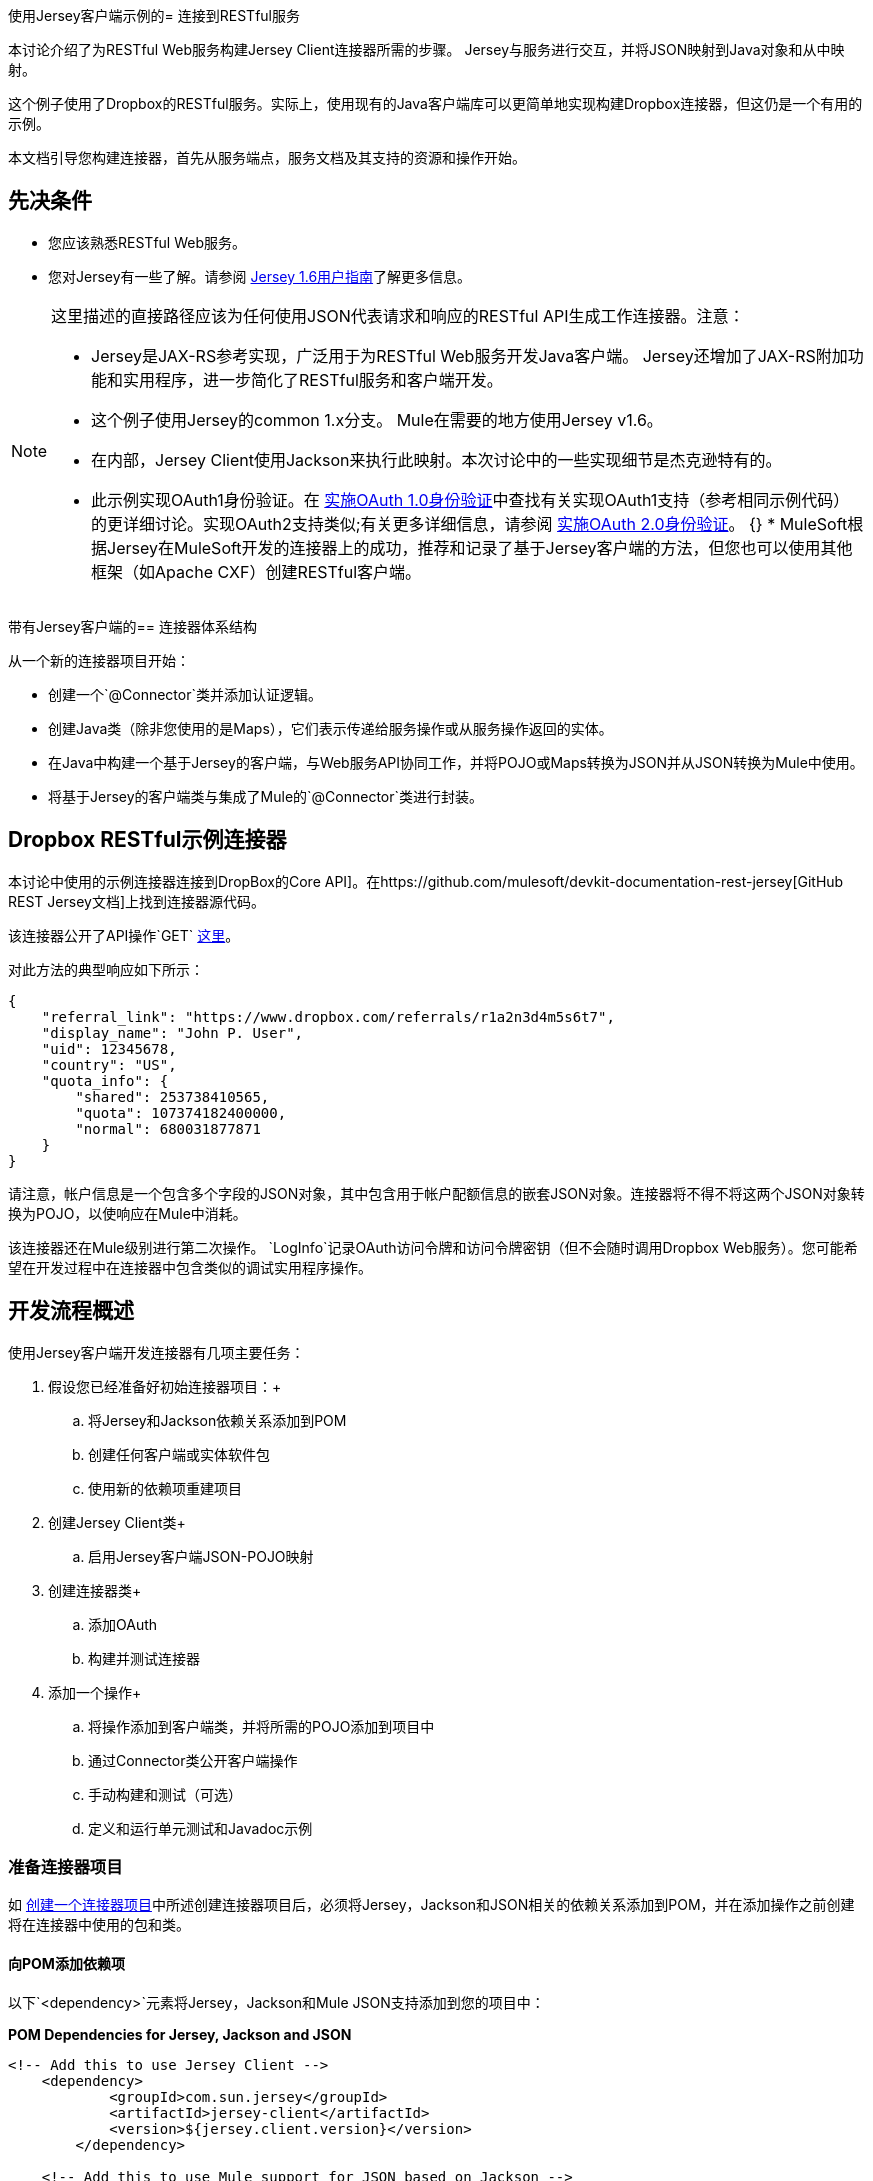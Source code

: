 使用Jersey客户端示例的= 连接到RESTful服务

本讨论介绍了为RESTful Web服务构建Jersey Client连接器所需的步骤。 Jersey与服务进行交互，并将JSON映射到Java对象和从中映射。

这个例子使用了Dropbox的RESTful服务。实际上，使用现有的Java客户端库可以更简单地实现构建Dropbox连接器，但这仍是一个有用的示例。

本文档引导您构建连接器，首先从服务端点，服务文档及其支持的资源和操作开始。

== 先决条件

* 您应该熟悉RESTful Web服务。
* 您对Jersey有一些了解。请参阅 http://repo1.maven.org/maven2/com/sun/jersey/jersey-documentation/1.6/jersey-documentation-1.6-user-guide.pdf[Jersey 1.6用户指南]了解更多信息。

[NOTE]
====
这里描述的直接路径应该为任何使用JSON代表请求和响应的RESTful API生成工作连接器。注意：

*  Jersey是JAX-RS参考实现，广泛用于为RESTful Web服务开发Java客户端。 Jersey还增加了JAX-RS附加功能和实用程序，进一步简化了RESTful服务和客户端开发。
* 这个例子使用Jersey的common 1.x分支。 Mule在需要的地方使用Jersey v1.6。
* 在内部，Jersey Client使用Jackson来执行此映射。本次讨论中的一些实现细节是杰克逊特有的。
* 此示例实现OAuth1身份验证。在 link:/anypoint-connector-devkit/v/3.4/implementing-oauth-1.0-authentication[实施OAuth 1.0身份验证]中查找有关实现OAuth1支持（参考相同示例代码）的更详细讨论。实现OAuth2支持类似;有关更多详细信息，请参阅 link:/anypoint-connector-devkit/v/3.4/implementing-oauth-2.0-authentication[实施OAuth 2.0身份验证]。
{} *  MuleSoft根据Jersey在MuleSoft开发的连接器上的成功，推荐和记录了基于Jersey客户端的方法，但您也可以使用其他框架（如Apache CXF）创建R​​ESTful客户端。
====

带有Jersey客户端的== 连接器体系结构

从一个新的连接器项目开始：

* 创建一个`@Connector`类并添加认证逻辑。
* 创建Java类（除非您使用的是Maps），它们表示传递给服务操作或从服务操作返回的实体。
* 在Java中构建一个基于Jersey的客户端，与Web服务API协同工作，并将POJO或Maps转换为JSON并从JSON转换为Mule中使用。
* 将基于Jersey的客户端类与集成了Mule的`@Connector`类进行封装。


==  Dropbox RESTful示例连接器

本讨论中使用的示例连接器连接到DropBox的Core API]。在https://github.com/mulesoft/devkit-documentation-rest-jersey[GitHub REST Jersey文档]上找到连接器源代码。

该连接器公开了API操作`GET` https://api.dropbox.com/1/account/info，它检索有关Dropbox帐户资源的信息，记录在https://www.dropbox.com/developers/core/文档＃帐户信息[这里]。

对此方法的典型响应如下所示：

[source, code, linenums]
----
{
    "referral_link": "https://www.dropbox.com/referrals/r1a2n3d4m5s6t7",
    "display_name": "John P. User",
    "uid": 12345678,
    "country": "US",
    "quota_info": {
        "shared": 253738410565,
        "quota": 107374182400000,
        "normal": 680031877871
    }
}
----

请注意，帐户信息是一个包含多个字段的JSON对象，其中包含用于帐户配额信息的嵌套JSON对象。连接器将不得不将这两个JSON对象转换为POJO，以使响应在Mule中消耗。

该连接器还在Mule级别进行第二次操作。 `LogInfo`记录OAuth访问令牌和访问令牌密钥（但不会随时调用Dropbox Web服务）。您可能希望在开发过程中在连接器中包含类似的调试实用程序操作。

== 开发流程概述

使用Jersey客户端开发连接器有几项主要任务：

. 假设您已经准备好初始连接器项目：+
.. 将Jersey和Jackson依赖关系添加到POM
.. 创建任何客户端或实体软件包
.. 使用新的依赖项重建项目
. 创建Jersey Client类+
.. 启用Jersey客户端JSON-POJO映射
. 创建连接器类+
.. 添加OAuth
.. 构建并测试连接器
. 添加一个操作+
.. 将操作添加到客户端类，并将所需的POJO添加到项目中
.. 通过Connector类公开客户端操作
.. 手动构建和测试（可选）
.. 定义和运行单元测试和Javadoc示例

=== 准备连接器项目

如 link:/anypoint-connector-devkit/v/3.4/creating-a-connector-project[创建一个连接器项目]中所述创建连接器项目后，必须将Jersey，Jackson和JSON相关的依赖关系添加到POM，并在添加操作之前创建将在连接器中使用的包和类。

==== 向POM添加依赖项

以下`<dependency>`元素将Jersey，Jackson和Mule JSON支持添加到您的项目中：

*POM Dependencies for Jersey, Jackson and JSON*

[source, xml, linenums]
----
<!-- Add this to use Jersey Client -->
    <dependency>
            <groupId>com.sun.jersey</groupId>
            <artifactId>jersey-client</artifactId>
            <version>${jersey.client.version}</version>
        </dependency>
          
    <!-- Add this to use Mule support for JSON based on Jackson -->
          
        <dependency>
            <groupId>org.mule.modules</groupId>
            <artifactId>mule-module-json</artifactId>
            <version>${mule.version}</version>
            <scope>provided</scope>
        </dependency>
----

将这些添加到您的POM中的`<dependencies>`元素以及您的项目所需的任何其他依赖项。例如，Dropbox示例连接器为OAuth支持添加了以下附加依赖关系：

[source, xml, linenums]
----
<!-- Add this to use OAuth support in DevKit-->  
        <dependency>
            <groupId>oauth.signpost</groupId>
            <artifactId>signpost-core</artifactId>
            <version>1.2.1.2</version>
        </dependency>
----

下面是从Devkit 3.5连接器Maven原型生成的Dropbox示例连接器项目的完整POM。

*Dropbox RESTful Connector pom.xml*

[source, xml, linenums]
----
<project xmlns="http://maven.apache.org/POM/4.0.0" xmlns:xsi="http://www.w3.org/2001/XMLSchema-instance"
         xsi:schemaLocation="http://maven.apache.org/POM/4.0.0 http://maven.apache.org/xsd/maven-4.0.0.xsd">
    <modelVersion>4.0.0</modelVersion>
    <groupId>org.mule.samples.devkit</groupId>
    <artifactId>dropboxrest</artifactId>
    <version>1.0-SNAPSHOT</version>
    <packaging>mule-module</packaging>
    <name>Mule ${serviceName} Cloud Connector</name>
    <parent>
        <groupId>org.mule.tools.devkit</groupId>
        <artifactId>mule-devkit-parent</artifactId>
        <version>3.5.0-andes</version>
    </parent>
    <properties>
        <junit.version>4.9</junit.version>
        <mockito.version>1.8.2</mockito.version>
        <jdk.version>1.6</jdk.version>
        <category>Cloud Connectors</category>
        <licensePath>LICENSE.md</licensePath>
        <devkit.studio.package.skip>false</devkit.studio.package.skip>
        <serviceName>DropBox REST Sample</serviceName>
         
        <!-- required for Jersey Client -->
        <jersey.client.version>1.6</jersey.client.version>
        <jersey.multipart.version>1.3</jersey.multipart.version>
    </properties>
 
 <dependencies>
        <!-- Add this to use OAuth support in DevKit-->  
        <dependency>
            <groupId>oauth.signpost</groupId>
            <artifactId>signpost-core</artifactId>
            <version>1.2.1.2</version>
        </dependency>
         
        <!-- Add this to use Jersey Client -->
        <dependency>
            <groupId>com.sun.jersey</groupId>
            <artifactId>jersey-client</artifactId>
            <version>${jersey.client.version}</version>
        </dependency>
          
        <!-- Add this to use Mule support for JSON -->
          
        <dependency>
            <groupId>org.mule.modules</groupId>
            <artifactId>mule-module-json</artifactId>
            <version>${mule.version}</version>
            <scope>provided</scope>
        </dependency>
         
 </dependencies>
</project>
----

==== 为支持类创建包

例如。 Dropbox REST连接器使用以下组织来支持连接器中使用的不同类：

* 包`org.mule.examples.restjerseyconnector.client`包含泽西客户端代码类`DropboxClient.java`
* 包`org.mule.examples.restjerseyconnector.exception`定义可由连接器抛出的异常：+
**  `DropboxRestConnectorTokenExpiredException:`安全/验证例外
**  `DropboxRestConnectorException:`一个奇怪的例外
* 套餐`org.mule.examples.restjerseyconnector.entities`包含两个POJO：AccountInfo和QuotaInfo。这些代表了Dropbox API的结果。

实体类通常会作为传入或传出的有效载荷在您的连接器上运行。知道连接器是否需要实体类的一种方法是查看有关请求和响应的任何文档或元数据。无论您看到任何JSON数组或复杂对象，您都需要相应的实体类。

现在，创建包但不要用类填充它。

如果你的连接器只会将地图呈现给Mule，那么你可能不需要创建这个包。只有在连接器呈现动态数据模型时才使用地图。

==== 用新的依赖性重建项目

现在您的POM文件包含了这些附加内容，请执行干净的构建并安装您的项目。现在这样做是在开始进行任何实际编码之前发现POM中任何错误的便捷方式。

在项目所在目录的命令行中运行以下Maven命令：

[source, code, linenums]
----
mvn clean install
----

这个命令有两个目标调用Maven：

. '干净'告诉Maven清除所有以前的构建内容。
. '安装'告诉Maven：
.. 编译项目的所有代码
.. 运行任何已定义的测试
.. 将编译的代码打包为Eclipse更新站点。
.. 将其安装在本地Maven存储库中。

在这个过程中的任何失败，例如失败的构建或测试，都会阻止Maven尝试后续的目标。有关Maven构建的更多详细信息，请参阅Apache Maven项目网站上的 http://maven.apache.org/guides/introduction/introduction-to-the-lifecycle.html[构建生命周期介绍]。

你的首选IDE也应该支持这个过程。例如，在Eclipse中，如果您安装了m2eclipse，则可以选择该项目并调用**Run as > Maven Build.**

===  *Create Client Class and `@Connector` Class*

客户端类准备和调用远程Web服务的实际工作。它将请求和响应实体序列化并反序列化为JSON。 `@Connector`类在需要时创建客户端类的实例，并调用方法对资源执行操作。这里的两个相关任务是创建客户端类，并更新`@Connector`类来实例化并引用它。

客户端类建立在Jersey客户端提供的功能上。请参阅 http://repo1.maven.org/maven2/com/sun/jersey/jersey-documentation/1.6/jersey-documentation-1.6-user-guide.pdf[Jersey 1.6用户指南]了解更多信息。

客户端类的==== 必需导入

客户端类至少需要以下导入才能选择Jackson和Jersey Client以及支持功能。

[source, code, linenums]
----
import javax.ws.rs.core.MediaType;
import com.sun.jersey.api.client.*;
import com.sun.jersey.api.client.config.ClientConfig;
import com.sun.jersey.api.client.config.DefaultClientConfig;
import com.sun.jersey.api.json.JSONConfiguration;
----

泽西岛和杰克逊可能需要额外进口，具体取决于他们在您的特定客户中的使用情况。例如，示例客户端在Jersey中使用以下导入来获得OAuth功能：

[source, code, linenums]
----
import com.sun.jersey.oauth.client.OAuthClientFilter;
import com.sun.jersey.oauth.signature.OAuthParameters;
import com.sun.jersey.oauth.signature.OAuthSecrets;
----

示例客户端中的客户端类不直接调用Jackson，因此不需要导入。

预计在添加操作时添加更多导入。例如，如果你需要拿起任何实体类和例外。

==== 客户端类属性和构造函数

了解如何构建客户端类构造函数的最简单方法是查看示例连接器客户端类的构造函数。

[source, java, linenums]
----
public class DropboxClient {
    private Client client;
  
/** 
* a Jersey client instance 
*/
  
    private WebResource apiResource;
    private RestJerseyConnector connector;
     
    public DropboxClient(RestJerseyConnector connector) {
        setConnector(connector);
        ClientConfig clientConfig = new DefaultClientConfig();
  
/** 
*enable support for JSON to POJO entity mapping in Jersey 
*/
  
        clientConfig.getFeatures().put(JSONConfiguration.FEATURE_POJO_MAPPING, Boolean.TRUE);
        this.client = Client.create(clientConfig);
        this.apiResource = this.client.resource(getConnector().getApiUrl() + "/" + getConnector().getApiVersion());
    }
  
...
  
/** 
* getters, setters and other methods omitted
*/
  
}
----

注意：

* 某些`@Connector`类值经常在客户端类代码中使用：+
*  API网址和版本
*  OAuth +的操作
** 使用者密钥
** 访问令牌
{0}}消费者的秘密
** 访问令牌密钥
* 不向每个操作传递`@Connector`类值或在两个地方定义它们：+
** 这些值在`@Connector`类中定义为属性
**  `@Connector`类的实例被传递到客户端类构造函数中，并作为属性存储在客户端类中
* 每个客户端操作都将使用`com.sun.jersey.api.Client`（实际的Jersey客户端实例）和`com.sun.jersey.api.client.WebResource`（它表示服务上的顶级资源）的实例，因此这些将在构造函数中创建并存储在客户端类的`client.`和`apiResource`属性中。 （定义这些实例的Getters和setter，但这里省略了这些代码。）

==== 启用Jersey客户端JSON到POJO映射

要配置Jersey客户端实例以启用可选功能，例如支持将JSON内容映射到POJO：

. 创建`ClientConfig`的实例
. 设置所需的选项
. 将`ClientConfig`传递给`Client.create()`方法。

在这种情况下，添加功能`JSONConfiguration.FEATURE_POJO_MAPPING`可以将JSON响应映射到Java对象。

无论您是将实体的POJO用于​​静态数据模型还是将实体用于动态数据模型，都需要此功能。

稍后，使用实体类上的注释来定义传入和传出类的实体，以控制JSON文档如何映射到对象实例。

请注意，尽管Jackson是Jersey的序列化/反序列化的默认提供者，但您可以替换其他提供者，例如GSON。此外，** **请注意，使用不同的提供程序将改变您将服务的JSON文档映射到连接器的实体类的方式;您的序列化提供者的文档将提供更多信息。

在添加操作和身份验证之前，=== 客户端类代码

在添加对使用的实体的操作和引用之前，我们的示例连接器的完整代码：

*DropboxRESTClient.java Before Adding Operations*

[source, java, linenums]
----
package org.mule.examples.restjerseyconnector.client;
 
import javax.ws.rs.core.MediaType;
 
import com.sun.jersey.api.client.*;
import com.sun.jersey.api.client.config.ClientConfig;
import com.sun.jersey.api.client.config.DefaultClientConfig;
import com.sun.jersey.api.json.JSONConfiguration;
import com.sun.jersey.oauth.client.OAuthClientFilter;
import com.sun.jersey.oauth.signature.OAuthParameters;
import com.sun.jersey.oauth.signature.OAuthSecrets;
import org.mule.examples.restjerseyconnector.RestJerseyConnector;
import org.mule.examples.restjerseyconnector.entities.AccountInfo;
import org.mule.examples.restjerseyconnector.exception.RestJerseyConnectorException;
import org.mule.examples.restjerseyconnector.exception.RestJerseyConnectorTokenExpiredException;
 
 
public class DropboxClient {
 
 
    private Client client;
    private WebResource apiResource;
    private RestJerseyConnector connector;
 
 
    public DropboxClient(RestJerseyConnector connector) {
        setConnector(connector);
 
 
        ClientConfig clientConfig = new DefaultClientConfig();
        clientConfig.getFeatures().put(JSONConfiguration.FEATURE_POJO_MAPPING, Boolean.TRUE);
        this.client = Client.create(clientConfig);
        this.apiResource = this.client.resource(getConnector().getApiUrl() + "/" + getConnector().getApiVersion());
    }
 
 
 
 
    public Client getClient() {
        return client;
    }
 
    public void setClient(Client client) {
        this.client = client;
    }
 
    public WebResource getApiResource() {
        return addSignHeader(apiResource);
    }
 
    public void setApiResource(WebResource apiResource) {
        this.apiResource = apiResource;
    }
 
    public RestJerseyConnector getConnector() {
        return connector;
    }
 
    public void setConnector(RestJerseyConnector connector) {
        this.connector = connector;
    }
}
----

=== 完成`@Connector`类

Maven在创建连接器项目时为您创建了一个框架`@Connector`类。现在，您将增强它以添加所需的属性（其中一些`@Configurable`），初始化`@Connector`时客户端类以及添加身份验证功能。

您的连接器将使用`@Configurable`属性用于几个目的，例如：

* 更改服务的API根资源URL和版本以将目标定位到特定的沙箱或测试系统，而不是生产环境
* 存储用户必须配置的认证相关值。 +
** 对于OAuth：API密钥和API密钥
** 基本认证：用户名和密码。

可能还有一些属性不是`@Configurable`，但在内部使用。例如，OAuth1支持需要访问令牌和访问令牌密钥的某些属性。

根据需要为所有这些创建属性：

[source, code, linenums]
----
/**
     * Dropbox API Url
     */
    @Configurable @Optional @Default("https://api.dropbox.com")
    private String apiUrl;
 
    /**
     * Dropbox API version
     */
    @Configurable @Optional @Default("1")
    private String apiVersion;
 
    /**
     * The ApiKey
     */
    @Configurable @OAuthConsumerKey
    private String consumerKey;
    /**
     * The consumerSecret
     */
    @Configurable @OAuthConsumerSecret
    private String consumerSecret;
 
 
    @OAuthAccessToken
    private String accessToken;
     
    @OAuthAccessTokenSecret
    private String accessTokenSecret;
----

注意：

* 在`@Configurable`中使用`@Optional`和`@Default`。
** 有关这些注释的更多信息，请参阅 link:/anypoint-connector-devkit/v/3.4/defining-configurable-connector-attributes[定义可配置的连接器属性]。
* 使用OAuth注释。

===  `@Connector Class @Start Method`和客户端类

这个实例中的`@Connector`类没有构造函数。它的大多数实例属性都是配置属性。相反，`@Start`方法利用Mule生命周期在首次需要时创建客户端类的实例。然后保存在`@Connector`类的实例变量中：

[source, code, linenums]
----
private DropboxClient client;
 
@Start
    public void init() {
        setClient(new DropboxClient(this));
    }
----

有关使用`@Start`注释的详细信息，请参阅 link:/anypoint-connector-devkit/v/3.4/integrating-connectors-with-the-mule-lifecycle[将连接器与Mule生命周期集成]。

[NOTE]
====
这个例子说明了你可以在自己的连接器中遵循的有用模式。

* 客户端类构造函数引用`@Connector`类实例。通过调用getters和setters，`@Connector`类的属性（包括可配置的属性）很容易在客户端使用。这比将`@Connector`属性作为单个参数传递给单个操作要容易得多。
*  `@Connector`类实例保存对客户端类实例的引用，该实例可用于调用客户端类上的方法。此实例也可以用于`@Stop`方法，从而将客户端类实例的生命周期绑定到`@Connector`类实例。
====

=== 添加OAuth身份验证

支持OAuth 1.0a认证需要在`@Connector`类和客户端类中进行更改：

* 导入OAuth包
* 根据身份验证的需要，将OAuth注释添加到`@Connector`类
* 添加与OAuth相关的`@Configurable`属性+
**  API密钥
**  API秘密
** 访问令牌
** 访问令牌密钥（包括setter和getters）
* 包含客户端类代码，以便为每个请求传递OAuth 1.0a请求标头

link:/anypoint-connector-devkit/v/3.4/implementing-oauth-1.0-authentication[实施OAuth 1.0身份验证]详细讨论了OAuth支持的代码更改，并参考了本讨论中使用的相同代码示例。

=== 构建和测试您的连接器

此时，您的连接器项目具有在Studio中构建和安装的所有必需元素。在开始添加操作之前，这是一个方便的理智检查。

该过程在 link:/anypoint-connector-devkit/v/3.4/installing-and-testing-your-connector[安装和测试连接器]中进行了描述。

构建Jersey客户端连接器的基本版本并在Studio中进行安装后，可以在面板中将组件拖放到画布中。

== 将操作添加到连接器

要将操作添加到连接器，您必须：

* 定义与该操作一起使用的任何实体类以及要引发的任何新异常
* 在客户端类中，添加Jersey代码以调用该操作，并对结果进行序列化和反序列化
* 向`@Connector`类添加一个`@Processor`方法以将操作公开给Mule

[WARNING]
====
*Apply a Test-Driven Approach* +

当涉及到向连接器添加操作时，许多成功的项目都遵循类似于测试驱动开发的周期。

首先，确定操作的详细要求：

* 个实体（POJO或具有特定内容的地图），它可以接受为输入或作为响应返回。
* 针对一系列有效和无效输入的预期响应。
* 在服务不可用，验证失败，输入无效等情况下，操作可能引发的任何异常。

然后，重复以下循环，直到完成所有计划的功能：

. 创建覆盖预期行为的JUnit测试。
. 实现功能以满足这些要求：
.. 定义实体（并根据需要对它们进行注释以映射到/从JSON）。
.. 创建或增强客户端类中的方法和`@Connector`类中的`@Processor`方法。
.. 使用必要的代码段评论更新您的`@Connector`类。
.. 运行Maven构建以运行JUnit测试并修复所有错误，直到所有测试通过。

继续操作，直到涵盖每项操作的所有功能。完成后，您可以为连接器提供完整的验证套件，以便在发生目标服务，连接器本身，Mule ESB或DevKit发生更改时捕获任何回退。

您可能会问，"When do I try my connector in Studio? Why can't I just test manually?"除了自动化的JUnit测试之外，随时随地手动测试每个操作是有用的（也是令人满意的）：

* 您可以在工作中看到基本的操作功能
* 您可以查看连接器在Studio用户界面中的显示方式，这些自动化单元测试无法显示给您

在Studio中进行测试将提供机会来优化连接器的可用性，通过合理的默认设置改进体验，并通过更好的Javadoc注释来填充工具提示等等。

但是，这并没有削弱测试驱动方法的价值。由于未能提供精心策划的测试套件，许多连接器开发项目陷入困境或产生难以使用或不可靠的连接器。它似乎是（现在）更多的工作，但它确实带来了更好的结果，速度更快。
====

=== 定义和注释实体类

定义用于连接器操作的实体类（POJO或Maps）取决于您 - 您决定连接器操作呈现给Mule其余部分的对象模型。一旦您定义了这些类，您还必须定义如何在JSON结构和POJO之间进行映射。您应该逐步添加，因为它们是您所构建的操作所需要的。

在内部，Jersey依靠一个基于Jackson的序列化提供程序来封送和取消编组JSON文档到传入和传出连接器的对象类。该过程依赖于Jackson注释，该注释描述如何将实体POJO的字段映射到Web服务返回的JSON内容的结构。

用于此目的的Jackson注释的详细信息位于https://github.com/FasterXML/jackson-databind [杰克逊数据库注释文档]和https://github.com/FasterXML/jackson-annotations [完整杰克逊注释文档]。

[NOTE]
====
请注意，类AccountInfo上的`@Generated`注释指示此类定义是使用`jsonschema2pojo`实用程序生成的。如果您不想提出自己的数据模型，则还可以使用`jsonschema2pojo`从示例JSON文档生成类定义。
====

[TIP]
====
*Online Tool*

涵盖使用Jackson将JSON模式或文档映射到POJO的所有可能的排列组合超出了本文档的范围。通过Web服务返回的JSON文档快速生成对象模型的一种方法是使用https://github.com/joelittlejohn/jsonschema2pojo[jsonschema2pojo项目]和 http://www.jsonschema2pojo.org/[在线工具]。该实用程序用于在此示例中生成实体类。您可以在https://github.com/mulesoft/devkit-documentation-rest-jersey/tree/master/src/main/java/org/mule/examples/restjerseyconnector/entities[project实体类代码中看到最终结果在GitHub中]，特别是上面的代码片段，https://github.com/mulesoft/devkit-documentation-rest-jersey/tree/master/src/main/java/org/mule/examples/restjerseyconnector/entities [ AccountInfo类]。
====

将类及其成员映射到JSON文档需要进行一些更改：

* 注释实体类以配置JSON序列化：
+

[source, java, linenums]
----
@JsonSerialize(include = JsonSerialize.Inclusion.NON_NULL)
@Generated("com.googlecode.jsonschema2pojo")
@JsonPropertyOrder({ "referral_link", "display_name", "uid", "country", "quota_info" })
public class AccountInfo {
 
...
 
----

* 将`@JsonProperty`注释添加到实体类实例属性（及其获取者和设置者）中：
+

[source, java, linenums]
----
@JsonProperty("referral_link")
    private String referralLink;
     
...
 
    @JsonProperty("referral_link")
    public String getReferralLink() {
        return referralLink;
    }
 
 
    @JsonProperty("referral_link")
    public void setReferralLink(String referralLink) {
        this.referralLink = referralLink;
    }
----

=== 在客户端类中实现操作

接下来，您将向客户端类添加代码以通过Jersey客户端发出Web服务请求。

==== 助手：将身份验证添加到Jersey客户端请求

根据您使用的身份验证方法，您可能必须在`@Connector`和客户端类中更改代码，才能实现在目标服务上调用的每个操作。

在示例连接器中，DropBox API使用OAuth 1.0访问受保护的资源。发送每个请求时，身份验证需要包含授权标头。

Jersey提供了一个用于修改请求的过滤器链接机制，可用于添加标头。由于此步骤对于受OAuth保护的任何操作都是必需的，因此该示例使用了一种方便的方法`addSignHeader`：

[source, code, linenums]
----
/**
     * Adds the required OAuthClientFilter to insert the required header when the WebResource is used
     * to access the protected resources of the DropBox API
     *
     * @param webResource The WebResource in which the header will be added
     */
    private WebResource addSignHeader(WebResource webResource) {
        OAuthParameters params = new OAuthParameters();
        params.signatureMethod("PLAINTEXT");
        params.consumerKey(getConnector().getConsumerKey());
        params.setToken(getConnector().getAccessToken());
        OAuthSecrets secrets = new OAuthSecrets();
        secrets.consumerSecret(getConnector().getConsumerSecret());
        secrets.setTokenSecret(getConnector().getAccessTokenSecret());
        OAuthClientFilter filter = new OAuthClientFilter(client.getProviders(), params, secrets);
        webResource.addFilter(filter);
        return webResource;
    }
 
----

请参阅 http://repo1.maven.org/maven2/com/sun/jersey/jersey-documentation/1.6/jersey-documentation-1.6-user-guide.pdf[Jersey 1.6用户指南]了解更多信息。

==== 助手：通过泽西岛执行申请

提出任何请求需要：

. 将入站对象封装为JSON
. 调用Web服务，
. 解组响应，
. 处理响应状态代码和异常。

与身份验证一样，使用辅助方法来封装所有这些重复的步骤。在示例客户端类中，方法`execute()`实现了所有这些逻辑：

[source, code, linenums]
----
/**
     * Executes the Dropbox request
     *
     */
    private <T> T execute(WebResource webResource, String method, Class<T> returnClass) throws RestJerseyConnectorTokenExpiredException,
            RestJerseyConnectorException {
        ClientResponse clientResponse = webResource.accept(MediaType.APPLICATION_JSON).method(method, ClientResponse.class);
        if(clientResponse.getStatus() == 200) {
            return clientResponse.getEntity(returnClass);
        } else if (clientResponse.getStatus() == 401) {
            throw new RestJerseyConnectorTokenExpiredException("The access token has expired; " +
                    clientResponse.getEntity(String.class));
        } else {
            throw new RestJerseyConnectorException(
                    String.format("ERROR - statusCode: %d - message: %s",
                            clientResponse.getStatus(), clientResponse.getEntity(String.class)));
        }
    }
----

==== 处理异常

如前所述，在单独的异常包中定义连接器中可能出现的任何异常。至少，您需要一个全面的全面例外。特定的异常也可能更容易诊断故障，例如与认证相关的故障，应用程序级别的错误等。上面的`execute()`方法是集中您的异常处理代码的好地方，因为它传递所有操作的所有请求。

对于我们的示例连接器，软件包`org.mule.examples.restjerseyconnector.exception`包含两个例外：catchall `RestJerseyConnectorException`和与OAuth相关的`RestJerseyConnectorTokenExpiredException`。

[TIP]
====
另请注意，`execute()`方法提供格式良好的错误消息。如果您的连接器遇到错误，此步骤可提高您诊断问题的能力。您可能希望在此放置更详细的信息，例如发送的消息，HTTP请求方法等。

在开发测试用例时，对无效请求或失败请求的测试可以检查与正确异常相关的消息。
====

使用@InvalidateConnectionOn注释来处理重新连接。如果连接器使用@OAuth作为验证方法，使用@OAuthInvalidateAccessTokenOn（例外= MyAccessTokenExpiredException.class）。

==== 创建操作客户端方法

有了这些辅助类，实际的客户端方法对资源的请求很短。例如，`getAccountInfo()`方法对`/account/info`资源发出GET请求：

[source, code, linenums]
----
/**
     * Returns the Account Information of the user
     *
     * @return The AccountInfo
     * @throws org.mule.examples.restjerseyconnector.exceptions.RestJerseyConnectorException If the response is an error or the response cannot be parsed as an AccountInfo
     * @throws org.mule.examples.restjerseyconnector.exceptions.RestJerseyConnectorTokenExpiredException If the current token used for the call to the service is no longer valid
     */
    public AccountInfo getAccountInfo()
            throws RestJerseyConnectorException, RestJerseyConnectorTokenExpiredException {
        WebResource webResource = getApiResource().path("account").path("info");
        return execute(webResource, "GET", AccountInfo.class);
}
----

=== 在`@Connector`类中公开操作

要在`@Connector`类中公开客户端类的操作，您需要添加一个`@Processor`方法来调用Jersey客户端上的相应方法。

. 更新`@Connector`类以导入调用客户端类操作所需的任何实体类和异常类。
. 在`@Connector`类上定义一个`@Processor`方法，该方法以该操作命名。 +
.. 根据需要为认证注释该方法。
. 此方法的参数必须与要在Mule ESB级别（在XML配置或属性对话框中）公开的参数匹配。 +
.. 注释参数以控制默认值和可选值，以及Studio属性对话框中的所需位置等等。
. 方法体应该调用客户端类的操作方法，传递适当的对象，并将要设置的值返回给有效内容。

对于我们的`getAccountInfo`操作，我们在`@Connector`类中添加以下导入：

[source, java, linenums]
----
import org.mule.examples.restjerseyconnector.entities.AccountInfo;
import org.mule.examples.restjerseyconnector.exceptions.RestJerseyConnectorException;
import org.mule.examples.restjerseyconnector.exceptions.RestJerseyConnectorTokenExpiredException;
----

公开`getAccountInfo`操作的`@Processor`方法如下所示：

[source, code, linenums]
----
/**
     * Returns the Account Information of the user
     *
     * {@sample.xml ../../../doc/rest-jersey-connector.xml.sample rest-jersey:get-account-info}
     *
     * @return The AccountInfo object
     * @throws org.mule.examples.restjerseyconnector.exceptions.RestJerseyConnectorException If the response is an error or the response cannot be parsed as an AccountInfo
     * @throws org.mule.examples.restjerseyconnector.exceptions.RestJerseyConnectorTokenExpiredException If the current token used for the call to the service is no longer valid
     */
    @OAuthProtected
    @Processor
    public AccountInfo getAccountInfo() throws RestJerseyConnectorException, RestJerseyConnectorTokenExpiredException {
        return getClient().getAccountInfo();
    }
----

=== 为JavaDoc添加XML配置示例

DevKit强制执行连接器操作的Javadoc文档，包括每个受支持操作的XML配置示例。这些用于为连接器生成的JavaDoc。 link:/anypoint-connector-devkit/v/3.4/creating-devkit-connector-documentation[学到更多]有关DevKit的JavaDoc注释。

在`@Connector`类源代码中，以下注释将该方法链接到其所需的XML示例：

*{@sample.xml ../../../doc/rest-jersey-connector.xml.sample rest-jersey：get-account-info}

您将在DevKit生成的项目的doc文件夹中看到示例代码片段文件。

DevKit创建了这个文件，但是我们需要用每个操作的示例Mule XML配置来填充它。在本例中，将以下内容添加到文件中以记录操作：

[source, xml, linenums]
----
<!-- BEGIN_INCLUDE(rest-jersey:get-account-info) -->
    <rest-jersey:get-account-info />
<!-- END_INCLUDE(rest-jersey:get-account-info) -->
----

当您构建JavaDoc时，上面的示例将被插入到文档中。

手动测试连接器=== 

完成上述所有步骤后，您可以在Studio中手动构建和测试连接器。请参阅 link:/anypoint-connector-devkit/v/3.4/installing-and-testing-your-connector[安装和测试连接器]，了解构建连接器并将其导入Studio的步骤。

DevKit不会强制您为您的连接器添加单元测试，但如前所述，强烈建议您这么做。如果你添加了连接器没有通过的单元测试，你的Maven构建失败。您可以通过向Maven命令添加参数`-Dmaven.test.skip=true`来暂时绕过单元测试。例如：

`mvn clean install -Dmaven.test.skip=true`

将连接器导入Studio后，您将在调色板中看到它，并且可以在流中使用它。属性编辑器显示您的操作。

请注意由DevKit自动添加到任何OAuth连接器的授权和未授权操作。

== 另请参阅

恭喜！你有一个连接器可以很好地安装在Studio中并通过基本的单元测试。现在，

* 继续通过上述迭代过程添加操作，直到您拥有所需的操作和测试用例来验证所有期望的行为。
* 将测试添加到您的测试套件中，如 link:/anypoint-connector-devkit/v/3.4/developing-devkit-connector-tests[开发DevKit连接器测试]中所述。
* 根据 link:/anypoint-connector-devkit/v/3.4/customizing-connector-integration-with-esb-and-studio[定制连接器与ESB和Studio集成]中的描述，优化连接器对话框和XML元素的外观。
* 您也可以返回到 link:/anypoint-connector-devkit/v/3.4/devkit-shortcut-to-success[DevKit成功的捷径]。
* 有关更多信息，请参阅 http://repo1.maven.org/maven2/com/sun/jersey/jersey-documentation/1.6/jersey-documentation-1.6-user-guide.pdf[Jersey 1.6用户指南]。
